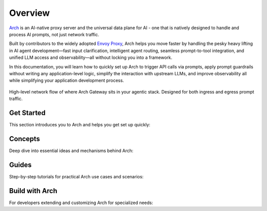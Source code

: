 .. _overview:


Overview
============
`Arch <https://github.com/katanemo/arch>`_ is an AI-native proxy server and the universal data plane for AI - one that is natively designed to handle and process AI prompts, not just network traffic.

Built by contributors to the widely adopted `Envoy Proxy <https://www.envoyproxy.io/>`_, Arch helps you move faster by handling the pesky heavy lifting in AI agent development—fast input clarification, intelligent agent routing, seamless prompt-to-tool integration, and unified LLM access and observability—all without locking you into a framework.


In this documentation, you will learn how to quickly set up Arch to trigger API calls via prompts, apply prompt guardrails without writing any application-level logic,
simplify the interaction with upstream LLMs, and improve observability all while simplifying your application development process.

.. figure:: /_static/img/arch_network_diagram_high_level.png
   :width: 100%
   :align: center

   High-level network flow of where Arch Gateway sits in your agentic stack. Designed for both ingress and egress prompt traffic.


Get Started
-----------

This section introduces you to Arch and helps you get set up quickly:

.. grid:: 3

    .. grid-item-card:: :octicon:`apps` Overview
        :link: overview.html

        Overview of Arch and Doc navigation

    .. grid-item-card:: :octicon:`book` Intro to Arch
        :link: intro_to_arch.html

        Explore Arch's features and developer workflow

    .. grid-item-card:: :octicon:`rocket` Quickstart
        :link: quickstart.html

        Learn how to quickly set up and integrate


Concepts
--------

Deep dive into essential ideas and mechanisms behind Arch:

.. grid:: 3

    .. grid-item-card:: :octicon:`package` Tech Overview
        :link: ../concepts/tech_overview/tech_overview.html

        Learn about the technology stack

    .. grid-item-card:: :octicon:`webhook` LLM Provider
        :link: ../concepts/llm_provider.html

        Explore Arch’s LLM integration options

    .. grid-item-card:: :octicon:`workflow` Prompt Target
        :link: ../concepts/prompt_target.html

        Understand how Arch handles prompts


Guides
------
Step-by-step tutorials for practical Arch use cases and scenarios:

.. grid:: 3

    .. grid-item-card:: :octicon:`shield-check` Prompt Guard
        :link: ../guides/prompt_guard.html

        Instructions on securing and validating prompts

    .. grid-item-card:: :octicon:`code-square` Function Calling
        :link: ../guides/function_calling.html

        A guide to effective function calling

    .. grid-item-card:: :octicon:`issue-opened` Observability
        :link: ../guides/observability/observability.html

        Learn to monitor and troubleshoot Arch


Build with Arch
---------------

For developers extending and customizing Arch for specialized needs:

.. grid:: 2

    .. grid-item-card:: :octicon:`dependabot` Agentic Workflow
        :link: ../build_with_arch/agent.html

        Discover how to create and manage custom agents within Arch

    .. grid-item-card:: :octicon:`stack` RAG Application
        :link: ../build_with_arch/rag.html

        Integrate RAG for knowledge-driven responses
